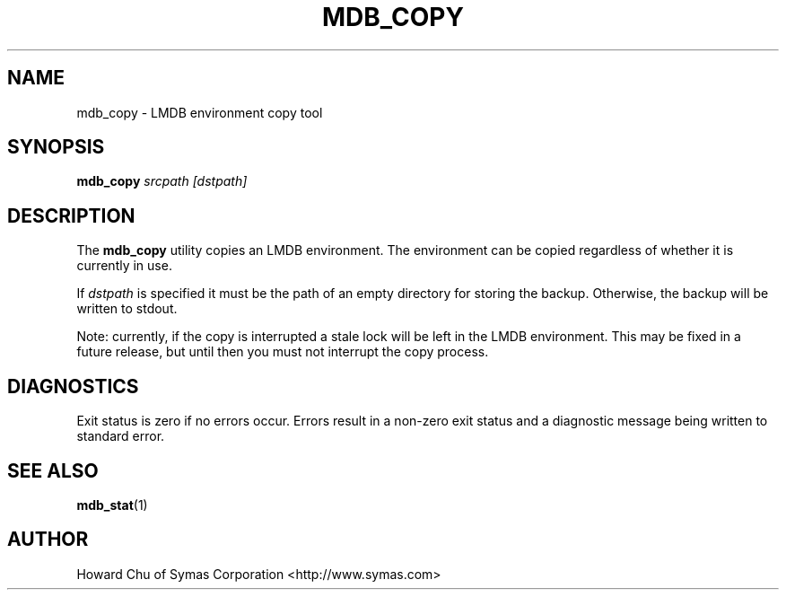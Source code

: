 .TH MDB_COPY 1 "2012/12/12" "LMDB 0.9.5"
.\" Copyright 2012 Howard Chu, Symas Corp. All Rights Reserved.
.\" Copying restrictions apply.  See COPYRIGHT/LICENSE.
.SH NAME
mdb_copy \- LMDB environment copy tool
.SH SYNOPSIS
.B mdb_copy
.I srcpath\ [dstpath]
.SH DESCRIPTION
The
.B mdb_copy
utility copies an LMDB environment. The environment can
be copied regardless of whether it is currently in use.

If
.I dstpath
is specified it must be the path of an empty directory
for storing the backup. Otherwise, the backup will be
written to stdout.

Note: currently, if the copy is interrupted a stale lock
will be left in the LMDB environment. This may be fixed
in a future release, but until then you must not
interrupt the copy process.

.SH DIAGNOSTICS
Exit status is zero if no errors occur.
Errors result in a non-zero exit status and
a diagnostic message being written to standard error.
.SH "SEE ALSO"
.BR mdb_stat (1)
.SH AUTHOR
Howard Chu of Symas Corporation <http://www.symas.com>
